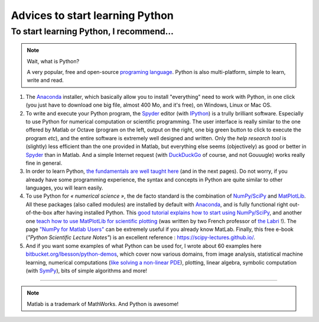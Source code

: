 .. meta::
   :description lang=en: Advices to start learning Python
   :description lang=fr: Recommandation pour commencer à apprendre Python

##################################
 Advices to start learning Python
##################################


To start learning Python, I recommend...
----------------------------------------
.. note:: Wait, what is Python?

   A very popular, free and open-source `programing language <https://fr.wikipedia.org/wiki/Programing_language>`_. Python is also multi-platform, simple to learn, write and read.


#. The `Anaconda <http://continuum.io/downloads>`_ installer, which basically allow you to install "everything" need to work with Python, in one click (you just have to download one big file, almost 400 Mo, and it's free), on Windows, Linux or Mac OS.

#. To write and execute your Python program, the `Spyder <https://pythonhosted.org/spyder/>`_ editor (with `IPython <https://ipython.org/>`_) is a trully brilliant software. Especially to use Python for numerical computation or scientific programming. The user interface is really similar to the one offered by Matlab or Octave (program on the left, output on the right, one big green button to click to execute the program *etc*), and the entire software is extremely well designed and written. Only the *help research tool* is (slightly) less efficient than the one provided in Matlab, but everything else seems (objectively) as good or better in `Spyder`_ than in Matlab. And a simple Internet request (with `DuckDuckGo <https://duckduckgo.com>`_ of course, and not Gouuugle) works really fine in general.

#. In order to learn Python, `the fundamentals are well taught here <http://introtopython.org/var_string_num.html>`_ (and in the next pages). Do not worry, if you already have some programming experience, the syntax and concepts in Python are quite similar to other languages, you will learn easily.

#. To use Python for *« numerical science »*, the de facto standard is the combination of `NumPy/SciPy <http://www.numpy.org/>`_ and `MatPlotLib <http://matplotlib.org/>`_. All these packages (also called modules) are installed by default with `Anaconda`_, and is fully functional right out-of-the-box after having installed Python. This `good tutorial explains how to start using NumPy/SciPy <https://docs.scipy.org/doc/numpy-dev/user/quickstart.html>`_, and another one `teach how to use MatPlotLib for scientific plotting <https://github.com/rougier/matplotlib-tutorial>`_ (was written by two French professor of `the Labri <http://www.labri.fr/>`_ !). The page `"NumPy for Matlab Users" <https://docs.scipy.org/doc/numpy-dev/user/numpy-for-matlab-users.html>`_ can be extremely useful if you already know MatLab. Finally, this free e-book (*"Python Scientific Lecture Notes"*) is an excellent reference : `<https://scipy-lectures.github.io/>`_.

#. And if you want some examples of what Python can be used for, I wrote about 60 examples here `bitbucket.org/lbesson/python-demos <https://bitbucket.org/lbesson/python-demos/src/master/>`_, which cover now various domains, from image analysis, statistical machine learning, numerical computations (`like solving a non-linear PDE <https://bitbucket.org/lbesson/python-demos/src/master/PDE_02_2015/>`_), plotting, linear algebra, symbolic computation (with `SymPy <https://www.sympy.org/>`_), bits of simple algorithms and more!

------------------------------------------------------------------------------

.. seealso::

   These awesome lists also give very good advices, see `kirang89/pycrumbs <https://github.com/kirang89/pycrumbs>`_, `svaksha/pythonidae <https://github.com/svaksha/pythonidae>`_, `vinta/awesome-python <https://github.com/vinta/awesome-python>`_.

.. seealso::

   This other article is an excellent presentation about how to learn Python: `dataquest.io/blog/learn-python-the-right-way <https://www.dataquest.io/blog/learn-python-the-right-way/>`_.

.. note:: Matlab is a trademark of MathWorks. And Python is awesome!

.. (c) Lilian Besson, 2011-2017, https://bitbucket.org/lbesson/web-sphinx/
